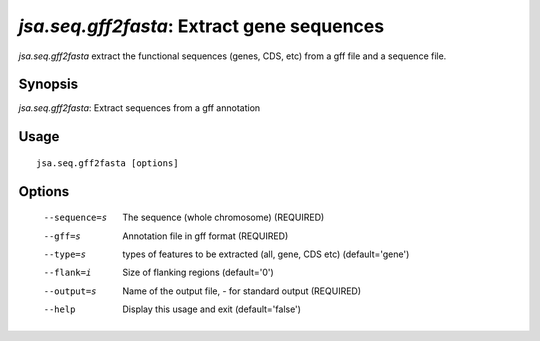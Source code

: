 -------------------------------------------
*jsa.seq.gff2fasta*: Extract gene sequences 
-------------------------------------------

*jsa.seq.gff2fasta* extract the functional sequences (genes, CDS, etc) from
a gff file and a sequence file.

~~~~~~~~
Synopsis
~~~~~~~~

*jsa.seq.gff2fasta*: Extract sequences from a gff annotation

~~~~~
Usage
~~~~~
::

   jsa.seq.gff2fasta [options]

~~~~~~~
Options
~~~~~~~
  --sequence=s    The sequence (whole chromosome)
                  (REQUIRED)
  --gff=s         Annotation file in gff format
                  (REQUIRED)
  --type=s        types of features to be extracted (all, gene, CDS etc)
                  (default='gene')
  --flank=i       Size of flanking regions
                  (default='0')
  --output=s      Name of the output file, - for standard output
                  (REQUIRED)
  --help          Display this usage and exit
                  (default='false')





